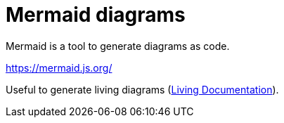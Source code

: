 = Mermaid diagrams

Mermaid is a tool to generate diagrams as code.

https://mermaid.js.org/

Useful to generate living diagrams (link:living-documentation.adoc[Living Documentation]).

